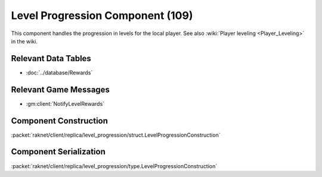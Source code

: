 Level Progression Component (109)
---------------------------------

This component handles the progression in levels for the local player.
See also :wiki:`Player leveling <Player_Leveling>` in the wiki.

Relevant Data Tables
....................

* :doc:`../database/Rewards`

Relevant Game Messages
......................

* :gm:client:`NotifyLevelRewards`

.. _109-construction:

Component Construction
......................

:packet:`raknet/client/replica/level_progression/struct.LevelProgressionConstruction`

.. _109-serialization:

Component Serialization
.......................

:packet:`raknet/client/replica/level_progression/type.LevelProgressionConstruction`

